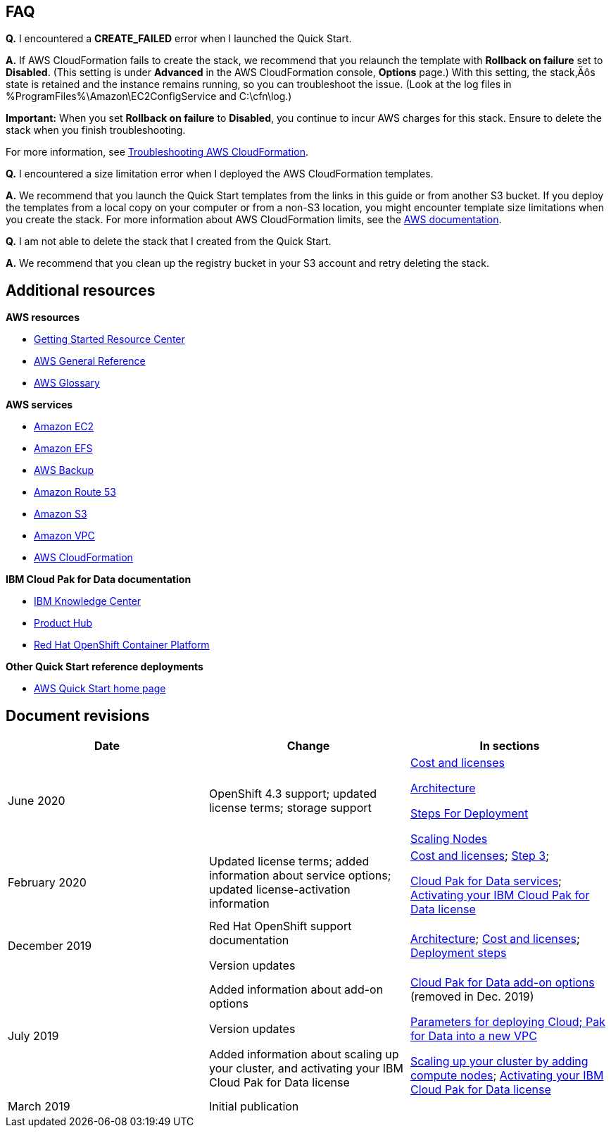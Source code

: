 // Add any tips or answers to anticipated questions. This could include the following troubleshooting information. If you don’t have any other Q&A to add, change “FAQ” to “Troubleshooting.”

== FAQ

*Q.* I encountered a *CREATE_FAILED* error when I launched the Quick Start.

*A.* If AWS CloudFormation fails to create the stack, we recommend that you relaunch the template with *Rollback on failure* set to *Disabled*. (This setting is under *Advanced* in the AWS CloudFormation console, *Options* page.) With this setting, the stack‚Äôs state is retained and the instance remains running, so you can troubleshoot the issue. (Look at the log files in %ProgramFiles%\Amazon\EC2ConfigService and C:\cfn\log.)

*Important:* When you set *Rollback on failure* to *Disabled*, you continue to incur AWS charges for this stack. Ensure to delete the stack when you finish troubleshooting.

For more information, see https://docs.aws.amazon.com/AWSCloudFormation/latest/UserGuide/troubleshooting.html[Troubleshooting AWS CloudFormation^].

*Q.* I encountered a size limitation error when I deployed the AWS CloudFormation templates.

*A.* We recommend that you launch the Quick Start templates from the links in this guide or from another S3 bucket. If you deploy the templates from a local copy on your computer or from a non-S3 location, you might encounter template size limitations when you create the stack. For more information about AWS CloudFormation limits, see the http://docs.aws.amazon.com/AWSCloudFormation/latest/UserGuide/cloudformation-limits.html[AWS documentation^].

*Q.* I am not able to delete the stack that I created from the Quick Start.

*A.* We recommend that you clean up the registry bucket in your S3 account and retry deleting the stack.

== Additional resources

*AWS resources*

* https://aws.amazon.com/getting-started/[Getting Started Resource Center^]
* https://docs.aws.amazon.com/general/latest/gr/[AWS General Reference^]
* https://docs.aws.amazon.com/general/latest/gr/glos-chap.html[AWS Glossary^]

*AWS services*

* https://aws.amazon.com/documentation/ec2/[Amazon EC2^]
* https://docs.aws.amazon.com/efs/[Amazon EFS^]
* https://docs.aws.amazon.com/efs/latest/ug/efs-backup-solutions.html[AWS Backup^]
* https://docs.aws.amazon.com/route53/[Amazon Route 53^]
* https://docs.aws.amazon.com/s3/[Amazon S3^]
* https://aws.amazon.com/documentation/vpc/[Amazon VPC^]
* https://aws.amazon.com/documentation/cloudformation/[AWS CloudFormation^]

*IBM Cloud Pak for Data documentation*

* https://www.ibm.com/support/knowledgecenter/en/SSQNUZ[IBM Knowledge Center^]
* https://www.ibm.com/support/producthub/icpdata/resources[Product Hub^]

* https://docs.openshift.com/container-platform/3.11/architecture/index.html[Red Hat OpenShift Container Platform^]

*Other Quick Start reference deployments*

* https://aws.amazon.com/quickstart/[AWS Quick Start home page^]

== Document revisions
[cols=",,",options="header",]
|======================================================================================================================================================================
|Date |Change |In sections
|June 2020 |OpenShift 4.3 support; updated license terms; storage support a|
link:#cost-and-licenses[Cost and licenses]

link:#architecture[Architecture]

link:#deployment-steps[Steps For Deployment]

link:#scale-up-your-cluster-by-adding-compute-nodes[Scaling Nodes]

|February 2020 |Updated license terms; added information about service options; updated license-activation information a|
link:#cost-and-licenses[Cost and licenses]; link:#step-5.-launch-the-quick-start[Step 3];

link:#cloud-pak-for-data-services[Cloud Pak for Data services]; link:#limitations[Activating your IBM Cloud Pak for Data license]

|December 2019 a|
Red Hat OpenShift support documentation

Version updates

 |link:#architecture[Architecture]; link:#cost-and-licenses[Cost and licenses]; link:#deployment-steps[Deployment steps]
|July 2019 a|
Added information about add-on options

Version updates

Added information about scaling up your cluster, and activating your IBM Cloud Pak for Data license

 a|
link:#deployment-steps[Cloud Pak for Data add-on options] (removed in Dec. 2019)

link:#option-1-parameters-for-deploying-cloud-pak-for-data-into-a-new-vpc[Parameters for deploying Cloud; Pak for Data into a new VPC]

link:#scale-up-your-cluster-by-adding-compute-nodes[Scaling up your cluster by adding compute nodes]; link:#limitations[Activating your IBM Cloud Pak for Data license]

|March 2019 |Initial publication |
|======================================================================================================================================================================

